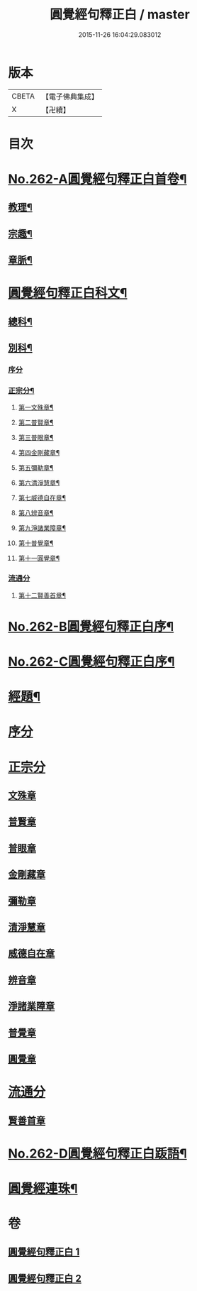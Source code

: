 #+TITLE: 圓覺經句釋正白 / master
#+DATE: 2015-11-26 16:04:29.083012
* 版本
 |     CBETA|【電子佛典集成】|
 |         X|【卍續】    |

* 目次
* [[file:KR6i0573_001.txt::001-0599b1][No.262-A圓覺經句釋正白首卷¶]]
** [[file:KR6i0573_001.txt::001-0599b4][教理¶]]
** [[file:KR6i0573_001.txt::0599c7][宗趣¶]]
** [[file:KR6i0573_001.txt::0600b22][章脈¶]]
* [[file:KR6i0573_001.txt::0604a2][圓覺經句釋正白科文¶]]
** [[file:KR6i0573_001.txt::0604a3][總科¶]]
** [[file:KR6i0573_001.txt::0605a2][別科¶]]
*** [[file:KR6i0573_001.txt::0605a2][序分]]
*** [[file:KR6i0573_001.txt::0605a24][正宗分¶]]
**** [[file:KR6i0573_001.txt::0605a25][第一文殊章¶]]
**** [[file:KR6i0573_001.txt::0606a64][第二普賢章¶]]
**** [[file:KR6i0573_001.txt::0608a6][第三普眼章¶]]
**** [[file:KR6i0573_001.txt::0610a22][第四金剛藏章¶]]
**** [[file:KR6i0573_001.txt::0611a58][第五彌勒章¶]]
**** [[file:KR6i0573_001.txt::0613a40][第六清淨慧章¶]]
**** [[file:KR6i0573_001.txt::0614a57][第七威德自在章¶]]
**** [[file:KR6i0573_001.txt::0615a59][第八辨音章¶]]
**** [[file:KR6i0573_001.txt::0617a52][第九淨諸業障章¶]]
**** [[file:KR6i0573_001.txt::0619a16][第十普覺章¶]]
**** [[file:KR6i0573_001.txt::0620a44][第十一圓覺章¶]]
*** [[file:KR6i0573_001.txt::0621a53][流通分]]
**** [[file:KR6i0573_001.txt::0621a54][第十二賢善首章¶]]
* [[file:KR6i0573_001.txt::0623a1][No.262-B圓覺經句釋正白序¶]]
* [[file:KR6i0573_001.txt::0623b9][No.262-C圓覺經句釋正白序¶]]
* [[file:KR6i0573_001.txt::0623c13][經題¶]]
* [[file:KR6i0573_001.txt::0624a13][序分]]
* [[file:KR6i0573_001.txt::0625c7][正宗分]]
** [[file:KR6i0573_001.txt::0625c10][文殊章]]
** [[file:KR6i0573_001.txt::0631a5][普賢章]]
** [[file:KR6i0573_001.txt::0634b8][普眼章]]
** [[file:KR6i0573_001.txt::0646c5][金剛藏章]]
** [[file:KR6i0573_001.txt::0652b5][彌勒章]]
** [[file:KR6i0573_002.txt::002-0659c5][清淨慧章]]
** [[file:KR6i0573_002.txt::0665a12][威德自在章]]
** [[file:KR6i0573_002.txt::0668b11][辨音章]]
** [[file:KR6i0573_002.txt::0674b1][淨諸業障章]]
** [[file:KR6i0573_002.txt::0681a3][普覺章]]
** [[file:KR6i0573_002.txt::0686a3][圓覺章]]
* [[file:KR6i0573_002.txt::0690a19][流通分]]
** [[file:KR6i0573_002.txt::0690a21][賢善首章]]
* [[file:KR6i0573_002.txt::0693a14][No.262-D圓覺經句釋正白䟦語¶]]
* [[file:KR6i0573_002.txt::0693c2][圓覺經連珠¶]]
* 卷
** [[file:KR6i0573_001.txt][圓覺經句釋正白 1]]
** [[file:KR6i0573_002.txt][圓覺經句釋正白 2]]
